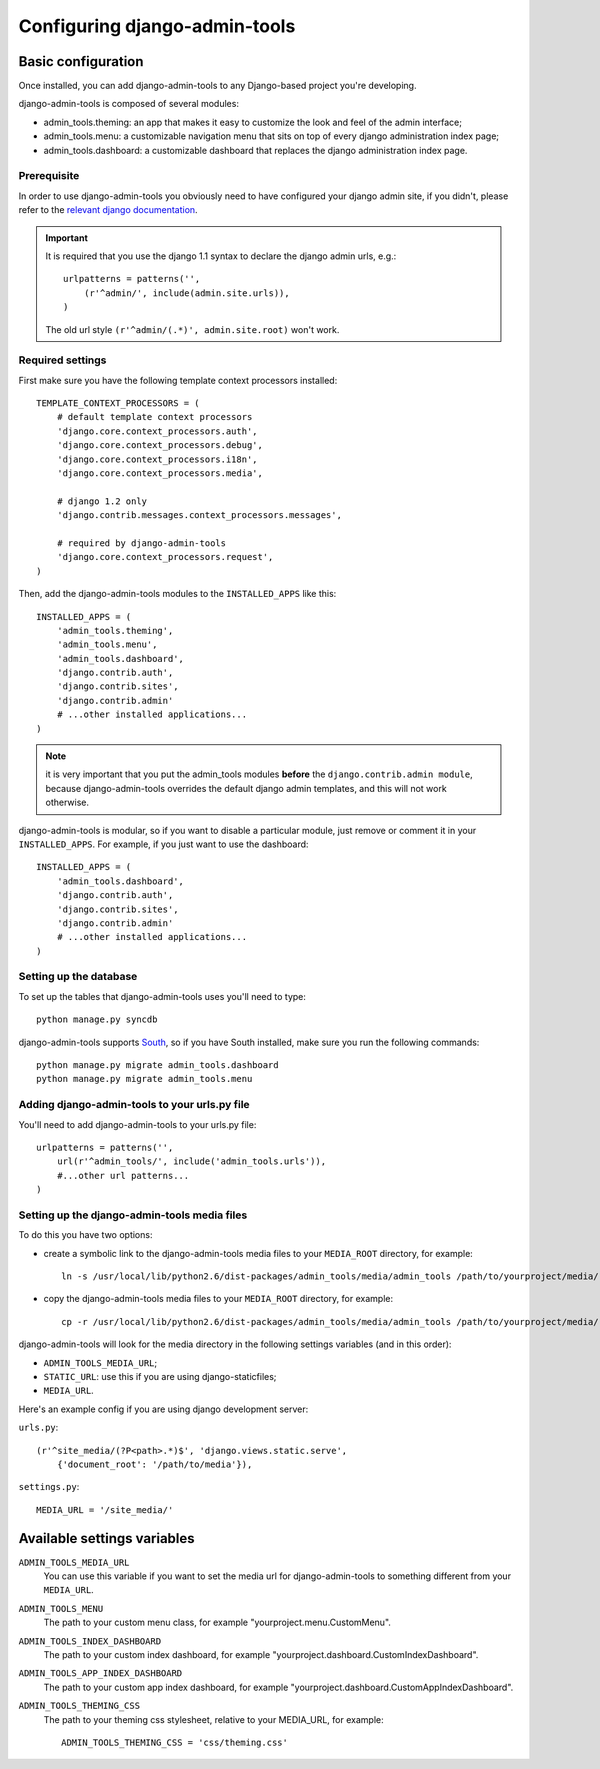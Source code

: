 .. _configuration:

Configuring django-admin-tools
==============================

Basic configuration
-------------------

Once installed, you can add django-admin-tools to any Django-based
project you're developing.

django-admin-tools is composed of several modules:

* admin_tools.theming: an app that makes it easy to customize the look 
  and feel of the admin interface;

* admin_tools.menu: a customizable navigation menu that sits on top of 
  every django administration index page;

* admin_tools.dashboard: a customizable dashboard that replaces the django 
  administration index page.

Prerequisite
~~~~~~~~~~~~

In order to use django-admin-tools you obviously need to have configured
your django admin site, if you didn't, please refer to the 
`relevant django documentation <http://docs.djangoproject.com/en/1.1/intro/tutorial02/#activate-the-admin-site>`_.

.. important::
    It is required that you use the django 1.1 syntax to declare the 
    django admin urls, e.g.::

        urlpatterns = patterns('',
            (r'^admin/', include(admin.site.urls)),
        )

    The old url style ``(r'^admin/(.*)', admin.site.root)`` won't work.

Required settings
~~~~~~~~~~~~~~~~~

First make sure you have the following template context processors 
installed::

    TEMPLATE_CONTEXT_PROCESSORS = (
        # default template context processors
        'django.core.context_processors.auth',
        'django.core.context_processors.debug',
        'django.core.context_processors.i18n',
        'django.core.context_processors.media',

        # django 1.2 only
        'django.contrib.messages.context_processors.messages', 

        # required by django-admin-tools
        'django.core.context_processors.request',
    )

Then, add the django-admin-tools modules to the ``INSTALLED_APPS`` like 
this::

    INSTALLED_APPS = (
        'admin_tools.theming',
        'admin_tools.menu',
        'admin_tools.dashboard',
        'django.contrib.auth',
        'django.contrib.sites',
        'django.contrib.admin'
        # ...other installed applications...
    )

.. note::
    it is very important that you put the admin_tools modules **before** 
    the ``django.contrib.admin module``, because django-admin-tools
    overrides the default django admin templates, and this will not work 
    otherwise.

django-admin-tools is modular, so if you want to disable a particular 
module, just remove or comment it in your ``INSTALLED_APPS``. 
For example, if you just want to use the dashboard::

    INSTALLED_APPS = (
        'admin_tools.dashboard',
        'django.contrib.auth',
        'django.contrib.sites',
        'django.contrib.admin'
        # ...other installed applications...
    )

Setting up the database
~~~~~~~~~~~~~~~~~~~~~~~

To set up the tables that django-admin-tools uses you'll need to type::

    python manage.py syncdb

django-admin-tools supports `South <http://south.aeracode.org>`_, so if you
have South installed, make sure you run the following commands::

    python manage.py migrate admin_tools.dashboard
    python manage.py migrate admin_tools.menu

Adding django-admin-tools to your urls.py file
~~~~~~~~~~~~~~~~~~~~~~~~~~~~~~~~~~~~~~~~~~~~~~

You'll need to add django-admin-tools to your urls.py file::

    urlpatterns = patterns('',
        url(r'^admin_tools/', include('admin_tools.urls')),
        #...other url patterns...
    )

Setting up the django-admin-tools media files
~~~~~~~~~~~~~~~~~~~~~~~~~~~~~~~~~~~~~~~~~~~~~

To do this you have two options:

* create a symbolic link to the django-admin-tools media files to your 
  ``MEDIA_ROOT`` directory, for example::

      ln -s /usr/local/lib/python2.6/dist-packages/admin_tools/media/admin_tools /path/to/yourproject/media/

* copy the django-admin-tools media files to your ``MEDIA_ROOT`` directory, 
  for example::
  
      cp -r /usr/local/lib/python2.6/dist-packages/admin_tools/media/admin_tools /path/to/yourproject/media/

django-admin-tools will look for the media directory in the following 
settings variables (and in this order):

* ``ADMIN_TOOLS_MEDIA_URL``;
* ``STATIC_URL``: use this if you are using django-staticfiles;
* ``MEDIA_URL``.


Here's an example config if you are using django development server:

``urls.py``::

    (r'^site_media/(?P<path>.*)$', 'django.views.static.serve',
        {'document_root': '/path/to/media'}),

``settings.py``::

    MEDIA_URL = '/site_media/'


Available settings variables
----------------------------

``ADMIN_TOOLS_MEDIA_URL``
    You can use this variable if you want to set the media url for 
    django-admin-tools to something different from your ``MEDIA_URL``.

``ADMIN_TOOLS_MENU``
    The path to your custom menu class, for example 
    "yourproject.menu.CustomMenu".

``ADMIN_TOOLS_INDEX_DASHBOARD``
    The path to your custom index dashboard, for example 
    "yourproject.dashboard.CustomIndexDashboard".

``ADMIN_TOOLS_APP_INDEX_DASHBOARD``
    The path to your custom app index dashboard, for example 
    "yourproject.dashboard.CustomAppIndexDashboard".

``ADMIN_TOOLS_THEMING_CSS``
    The path to your theming css stylesheet, relative to your MEDIA_URL,
    for example::

        ADMIN_TOOLS_THEMING_CSS = 'css/theming.css'

